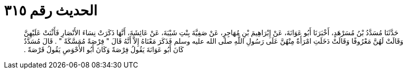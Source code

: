 
= الحديث رقم ٣١٥

[quote.hadith]
حَدَّثَنَا مُسَدَّدُ بْنُ مُسَرْهَدٍ، أَخْبَرَنَا أَبُو عَوَانَةَ، عَنْ إِبْرَاهِيمَ بْنِ مُهَاجِرٍ، عَنْ صَفِيَّةَ بِنْتِ شَيْبَةَ، عَنْ عَائِشَةَ، أَنَّهَا ذَكَرَتْ نِسَاءَ الأَنْصَارِ فَأَثْنَتْ عَلَيْهِنَّ وَقَالَتْ لَهُنَّ مَعْرُوفًا وَقَالَتْ دَخَلَتِ امْرَأَةٌ مِنْهُنَّ عَلَى رَسُولِ اللَّهِ صلى الله عليه وسلم فَذَكَرَ مَعْنَاهُ إِلاَّ أَنَّهُ قَالَ ‏"‏ فِرْصَةً مُمَسَّكَةً ‏"‏ ‏.‏ قَالَ مُسَدَّدٌ كَانَ أَبُو عَوَانَةَ يَقُولُ فِرْصَةً وَكَانَ أَبُو الأَحْوَصِ يَقُولُ قَرْصَةً ‏.‏